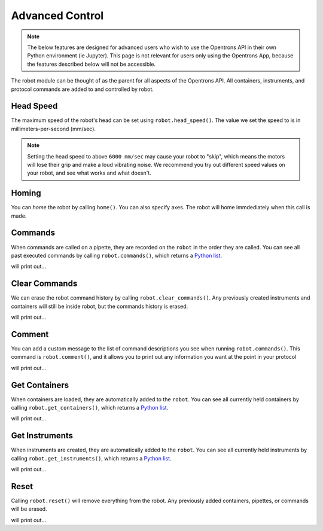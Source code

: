 .. _robot:

.. testsetup:: robot

    from opentrons import robot
    robot.reset()

###################
Advanced Control
###################

.. note::

    The below features are designed for advanced users who wish to use the Opentrons API in their own Python environment (ie Jupyter). This page is not relevant for users only using the Opentrons App, because the features described below will not be accessible.

The robot module can be thought of as the parent for all aspects of the Opentrons API. All containers, instruments, and protocol commands are added to and controlled by robot.

.. testcode:: robot

    '''
    Examples in this section require the following
    '''
    from opentrons import robot, containers, instruments

    plate = containers.load('96-flat', 'B1', 'my-plate')
    tiprack = containers.load('tiprack-200ul', 'A1', 'my-rack')

    pipette = instruments.Pipette(axis='b', max_volume=200, name='my-pipette')

Head Speed
==========

The maximum speed of the robot's head can be set using ``robot.head_speed()``. The value we set the speed to is in millimeters-per-second (mm/sec).

.. testcode:: robot

    robot.head_speed(5000)

.. note::

    Setting the head speed to above ``6000 mm/sec`` may cause your robot to "skip", which means the motors will lose their grip and make a loud vibrating noise. We recommend you try out different speed values on your robot, and see what works and what doesn't.

Homing
======

You can `home` the robot by calling ``home()``. You can also specify axes. The robot will home immdediately when this call is made.

.. testcode:: robot

    robot.home()           # home the robot on all axis
    robot.home('z')        # home the Z axis only

Commands
========

When commands are called on a pipette, they are recorded on the ``robot`` in the order they are called. You can see all past executed commands by calling ``robot.commands()``, which returns a `Python list`__.

__ https://docs.python.org/3.5/tutorial/datastructures.html#more-on-lists

.. testcode:: robot

    pipette.pick_up_tip(tiprack.wells('A1'))
    pipette.drop_tip(tiprack.wells('A1'))

    for c in robot.commands():
        print(c)

will print out...

.. testoutput:: robot
    :options: -ELLIPSIS, +NORMALIZE_WHITESPACE

    Picking up tip <Well A1>
    Dropping tip <Well A1>

Clear Commands
==============

We can erase the robot command history by calling ``robot.clear_commands()``. Any previously created instruments and containers will still be inside robot, but the commands history is erased.

.. testcode:: robot

    robot.clear_commands()
    pipette.pick_up_tip(tiprack['A1'])
    print('There is', len(robot.commands()), 'command')

    robot.clear_commands()
    print('There are now', len(robot.commands()), 'commands')

will print out...

.. testoutput:: robot
    :options: -ELLIPSIS, +NORMALIZE_WHITESPACE

    There is 1 command
    There are now 0 commands

Comment
=======

You can add a custom message to the list of command descriptions you see when running ``robot.commands()``. This command is ``robot.comment()``, and it allows you to print out any information you want at the point in your protocol

.. testcode:: robot

    robot.clear_commands()

    pipette.pick_up_tip(tiprack['A1'])
    robot.comment("Hello, just picked up tip A1")

    pipette.pick_up_tip(tiprack['A1'])
    robot.comment("Goodbye, just dropped tip A1")

    for c in robot.commands():
        print(c)

will print out...

.. testoutput:: robot
    :options: -ELLIPSIS, +NORMALIZE_WHITESPACE

    Picking up tip <Well A1>
    Hello, just picked up tip A1
    Picking up tip <Well A1>
    Goodbye, just dropped tip A1

Get Containers
==============

When containers are loaded, they are automatically added to the ``robot``. You can see all currently held containers by calling ``robot.get_containers()``, which returns a `Python list`__.

__ https://docs.python.org/3.5/tutorial/datastructures.html#more-on-lists

.. testcode:: robot

    for container in robot.get_containers():
        print(container.get_name(), container.get_type())

will print out...

.. testoutput:: robot
    :options: -ELLIPSIS, +NORMALIZE_WHITESPACE

    my-rack tiprack-200ul
    my-plate 96-flat

Get Instruments
===============

When instruments are created, they are automatically added to the ``robot``. You can see all currently held instruments by calling ``robot.get_instruments()``, which returns a `Python list`__.

__ https://docs.python.org/3.5/tutorial/datastructures.html#more-on-lists

.. testcode:: robot

    for axis, pipette in robot.get_instruments():
        print(pipette.name, axis)

will print out...

.. testoutput:: robot
    :options: -ELLIPSIS, +NORMALIZE_WHITESPACE

    my-pipette B

Reset
=====

Calling ``robot.reset()`` will remove everything from the robot. Any previously added containers, pipettes, or commands will be erased.

.. testcode:: robot

    robot.reset()
    print(robot.get_containers())
    print(robot.get_instruments())
    print(robot.commands())

will print out...

.. testoutput:: robot
    :options: -ELLIPSIS, +NORMALIZE_WHITESPACE

    []
    []
    []
